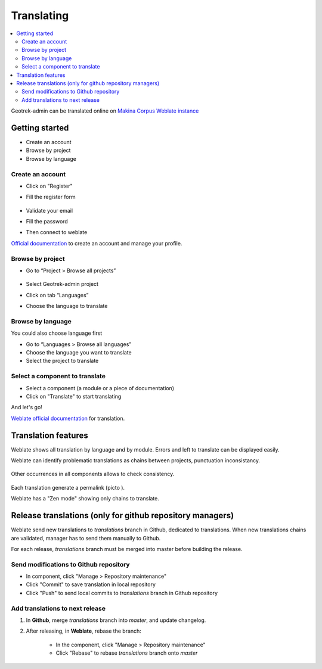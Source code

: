 ============
Translating
============

.. contents::
   :local:
   :depth: 2

Geotrek-admin can be translated online on
`Makina Corpus Weblate instance <https://weblate.makina-corpus.net/projects/geotrek-admin/>`_

Getting started
---------------

-  Create an account
-  Browse by project
-  Browse by language

Create an account
~~~~~~~~~~~~~~~~~

-  Click on "Register"

-  Fill the register form

   .. figure:: ../images/translating/weblate-create-account.png
      :alt: image

-  Validate your email

-  Fill the password

-  Then connect to weblate

`Official documentation <https://docs.weblate.org/en/latest/user/profile.html>`__
to create an account and manage your profile.

Browse by project
~~~~~~~~~~~~~~~~~~~

-  Go to “Project > Browse all projects”

   .. figure:: ../images/translating/weblate-project-menu.png
      :alt: image

-  Select Geotrek-admin project

-  Click on tab “Languages”

-  Choose the language to translate

   .. figure:: ../images/translating/weblate-list-of-languages.png
      :alt: image


Browse by language
~~~~~~~~~~~~~~~~~~~

You could also choose language first

-  Go to “Languages > Browse all languages”
-  Choose the language you want to translate
-  Select the project to translate


Select a component to translate
~~~~~~~~~~~~~~~~~~~~~~~~~~~~~~~

-  Select a component (a module or a piece of documentation)
-  Click on "Translate" to start translating

And let's go!

`Weblate official documentation <https://docs.weblate.org/en/latest/user/translating.html>`__
for translation.

Translation features
--------------------

Weblate shows all translation by language and by module.
Errors and left to translate can be displayed easily.

Weblate can identify problematic translations as chains between projects, punctuation inconsistancy.

.. figure:: ../images/translating/weblate-check.png
   :alt: image

Other occurrences in all components allows to check consistency.

.. figure:: ../images/translating/weblate-check-list-occurrences.png
   :alt: image

Each translation generate a permalink (picto |image|).

.. |image| image:: ../images/translating/link.png

Weblate has a "Zen mode" showing only chains to translate.

Release translations (only for github repository managers)
----------------------------------------------------------

Weblate send new translations to `translations` branch in Github, dedicated to translations.
When new translations chains are validated, manager has to send them manually to Github.

For each release, `translations` branch must be merged into master before building the release.

Send modifications to Github repository
~~~~~~~~~~~~~~~~~~~~~~~~~~~~~~~~~~~~~~~~

- In component, click "Manage > Repository maintenance"
- Click "Commit" to save translation in local repository
- Click "Push" to send local commits to `translations` branch in Github repository

Add translations to next release
~~~~~~~~~~~~~~~~~~~~~~~~~~~~~~~~~

1. In **Github**, merge `translations` branch into `master`, and update changelog.

2. After releasing, in **Weblate**, rebase the branch:

    - In the component, click "Manage > Repository maintenance"
    - Click "Rebase" to rebase `translations` branch onto `master`
